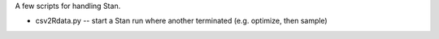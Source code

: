 A few scripts for handling Stan.

* csv2Rdata.py -- start a Stan run where another terminated (e.g. optimize, then sample)


